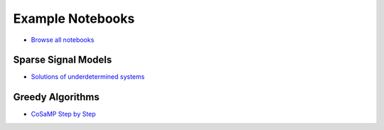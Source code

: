 Example Notebooks
===========================


* `Browse all notebooks <https://nbviewer.jupyter.org/github/carnotresearch/cr-sparse/tree/master/notebooks/>`_


Sparse Signal Models
-------------------------

* `Solutions of underdetermined systems <https://nbviewer.jupyter.org/github/carnotresearch/cr-sparse/blob/master/notebooks/ssm/nb_underdetermined_systems.ipynb>`_


Greedy Algorithms
-----------------------

* `CoSaMP Step by Step <https://nbviewer.jupyter.org/github/carnotresearch/cr-sparse/blob/master/notebooks/pursuit/cosamp/cosamp_step_by_step.ipynb>`_



